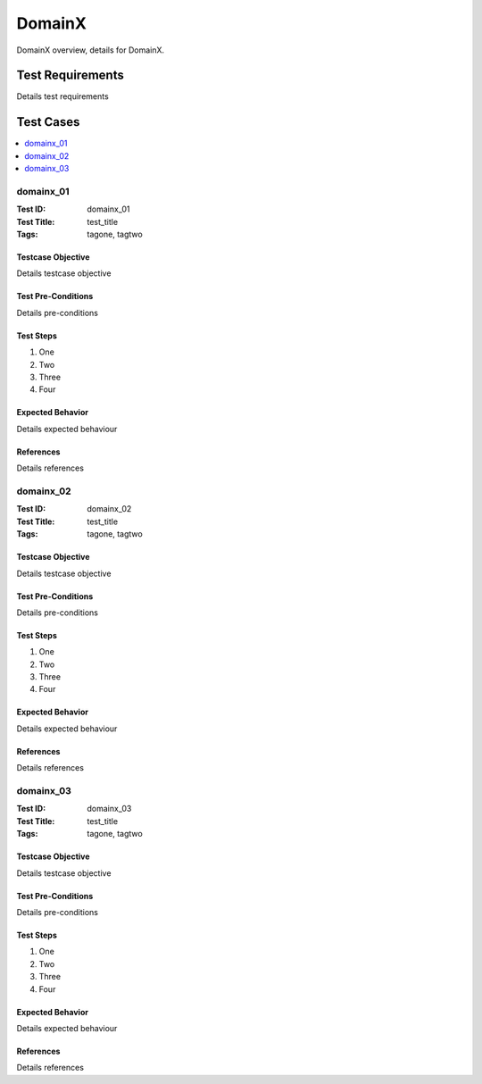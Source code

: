 =========
DomainX
=========

DomainX overview, details for DomainX.

-----------------
Test Requirements
-----------------

Details test requirements

----------
Test Cases
----------

.. contents::
   :local:
   :depth: 1

~~~~~~~~~~
domainx_01
~~~~~~~~~~

:Test ID: domainx_01
:Test Title: test_title
:Tags: tagone, tagtwo

++++++++++++++++++
Testcase Objective
++++++++++++++++++

Details testcase objective

+++++++++++++++++++
Test Pre-Conditions
+++++++++++++++++++

Details pre-conditions

++++++++++
Test Steps
++++++++++

1. One
2. Two
3. Three
4. Four

+++++++++++++++++
Expected Behavior
+++++++++++++++++

Details expected behaviour

++++++++++
References
++++++++++

Details references

~~~~~~~~~~
domainx_02
~~~~~~~~~~

:Test ID: domainx_02
:Test Title: test_title
:Tags: tagone, tagtwo

++++++++++++++++++
Testcase Objective
++++++++++++++++++

Details testcase objective

+++++++++++++++++++
Test Pre-Conditions
+++++++++++++++++++

Details pre-conditions

++++++++++
Test Steps
++++++++++

1. One
2. Two
3. Three
4. Four

+++++++++++++++++
Expected Behavior
+++++++++++++++++

Details expected behaviour

++++++++++
References
++++++++++

Details references

~~~~~~~~~~~~
domainx_03
~~~~~~~~~~~~

:Test ID: domainx_03
:Test Title: test_title
:Tags: tagone, tagtwo

++++++++++++++++++
Testcase Objective
++++++++++++++++++

Details testcase objective

+++++++++++++++++++
Test Pre-Conditions
+++++++++++++++++++

Details pre-conditions

++++++++++
Test Steps
++++++++++

1. One
2. Two
3. Three
4. Four

+++++++++++++++++
Expected Behavior
+++++++++++++++++

Details expected behaviour

++++++++++
References
++++++++++

Details references
